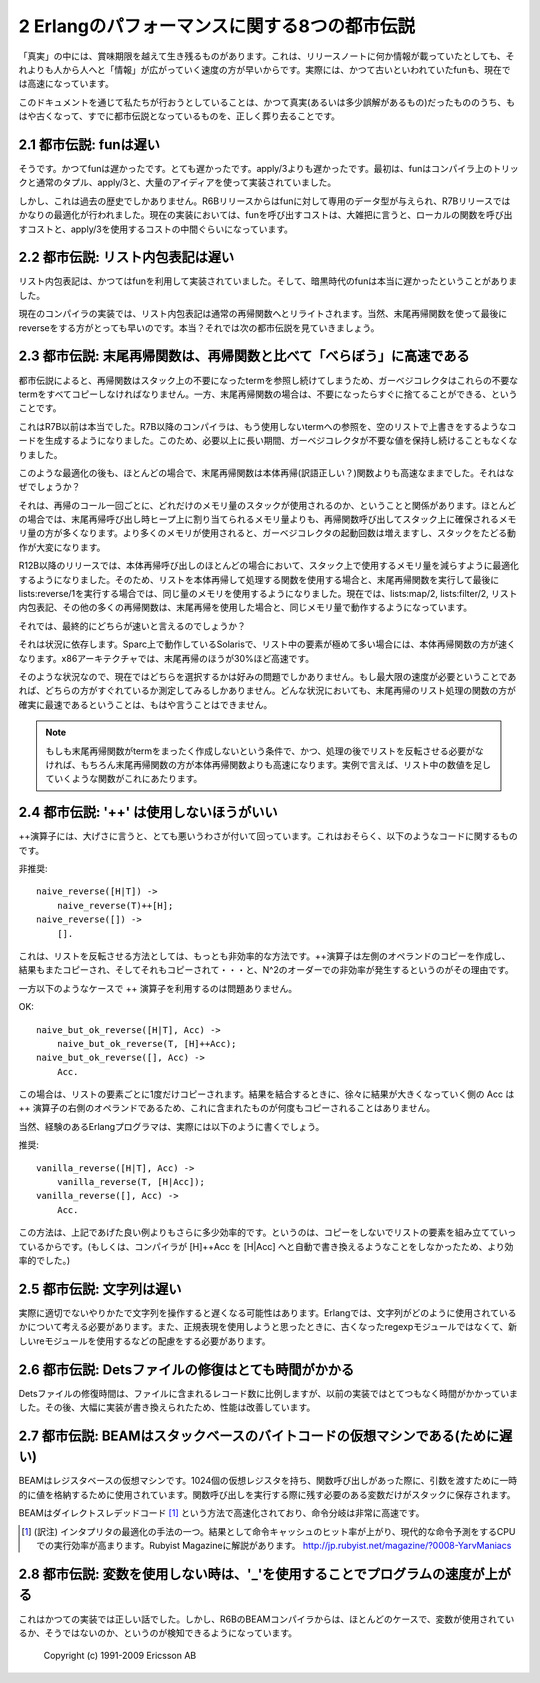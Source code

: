 .. highlight:: erlang

.. 2 The Eight Myths of Erlang Performance

.. index:: 都市伝説

2 Erlangのパフォーマンスに関する8つの都市伝説
==============================================

.. Some truths seem to live on well beyond their best-before date,
   perhaps because "information" spreads more rapidly from
   person-to-person faster than a single release note that
   notes, for instance, that funs have become faster.

「真実」の中には、賞味期限を越えて生き残るものがあります。これは、リリースノートに何か情報が載っていたとしても、それよりも人から人へと「情報」が広がっていく速度の方が早いからです。実際には、かつて古いといわれていたfunも、現在では高速になっています。

.. Here we try to kill the old truths (or semi-truths) that
.. have become myths.

このドキュメントを通じて私たちが行おうとしていることは、かつて真実(あるいは多少誤解があるもの)だったもののうち、もはや古くなって、すでに都市伝説となっているものを、正しく葬り去ることです。

.. 2.1 Myth: Funs are slow

.. index:: 
  object: fun
  single: 関数; ローカル
  builtin: apply/3

2.1 都市伝説: funは遅い
-----------------------

.. Yes, funs used to be slow. Very slow. Slower than apply/3. Originally,
   funs were implemented using nothing more than compiler trickery,
   ordinary tuples, apply/3, and a great deal of ingenuity.

そうです。かつてfunは遅かったです。とても遅かったです。apply/3よりも遅かったです。最初は、funはコンパイラ上のトリックと通常のタプル、apply/3と、大量のアイディアを使って実装されていました。

.. But that is ancient history. Funs was given its own data type
   in the R6B release and was further optimized in the R7B release.
   Now the cost for a fun call falls roughly between the cost for a
   call to local function and apply/3.

しかし、これは過去の歴史でしかありません。R6Bリリースからはfunに対して専用のデータ型が与えられ、R7Bリリースではかなりの最適化が行われました。現在の実装においては、funを呼び出すコストは、大雑把に言うと、ローカルの関数を呼び出すコストと、apply/3を使用するコストの中間ぐらいになっています。

.. 2.2 Myth: List comprehensions are slow

.. index:: 
  single: リスト; 内包表記

2.2 都市伝説: リスト内包表記は遅い
----------------------------------

.. List comprehensions used to be implemented using funs, and in
   the bad old days funs were really slow.

リスト内包表記は、かつてはfunを利用して実装されていました。そして、暗黒時代のfunは本当に遅かったということがありました。

.. Nowadays the compiler rewrites list comprehensions into an
   ordinary recursive function. Of course, using a tail-recursive
   function with a reverse at the end would be still faster.
   Or would it? That leads us to the next myth.

現在のコンパイラの実装では、リスト内包表記は通常の再帰関数へとリライトされます。当然、末尾再帰関数を使って最後にreverseをする方がとっても早いのです。本当？それでは次の都市伝説を見ていきましょう。

.. 2.3 Myth: Tail-recursive functions are MUCH faster than recursive functions

.. index:: 末尾再帰

2.3 都市伝説: 末尾再帰関数は、再帰関数と比べて「べらぼう」に高速である
-----------------------------------------------------------------------

.. According to the myth, recursive functions leave references
   to dead terms on the stack and the garbage collector will
   have to copy all those dead terms, while tail-recursive
   functions immediately discard those terms.

都市伝説によると、再帰関数はスタック上の不要になったtermを参照し続けてしまうため、ガーベジコレクタはこれらの不要なtermをすべてコピーしなければなりません。一方、末尾再帰関数の場合は、不要になったらすぐに捨てることができる、ということです。

.. That used to be true before R7B. In R7B, the compiler started
   to generate code that overwrites references to terms that
   will never be used with an empty list, so that the garbage
   collector would not keep dead values any longer than necessary.

これはR7B以前は本当でした。R7B以降のコンパイラは、もう使用しないtermへの参照を、空のリストで上書きをするようなコードを生成するようになりました。このため、必要以上に長い期間、ガーベジコレクタが不要な値を保持し続けることもなくなりました。

.. Even after that optimization, a tail-recursive function would
   still most of the time be faster than a body-recursive function. Why?

このような最適化の後も、ほとんどの場合で、末尾再帰関数は本体再帰(訳語正しい？)関数よりも高速なままでした。それはなぜでしょうか？

.. It has to do with how many words of stack that are used in each
   recursive call. In most cases, a recursive function would use
   more words on the stack for each recursion than the number of
   words a tail-recursive would allocate on the heap. Since more
   memory is used, the garbage collector will be invoked more
   frequently, and it will have more work traversing the stack.

それは、再帰のコール一回ごとに、どれだけのメモリ量のスタックが使用されるのか、ということと関係があります。ほとんどの場合では、末尾再帰呼び出し時ヒープ上に割り当てられるメモリ量よりも、再帰関数呼び出してスタック上に確保されるメモリ量の方が多くなります。より多くのメモリが使用されると、ガーベジコレクタの起動回数は増えますし、スタックをたどる動作が大変になります。

.. In R12B and later releases, there is an optimization that
   will in many cases reduces the number of words used on the
   stack in body-recursive calls, so that a body-recursive
   list function and tail-recursive function that calls
   lists:reverse/1 at the end will use exactly the same amount
   of memory. lists:map/2, lists:filter/2, list comprehensions,
   and many other recursive functions now use the same amount
   of space as their tail-recursive equivalents.

R12B以降のリリースでは、本体再帰呼び出しのほとんどの場合において、スタック上で使用するメモリ量を減らすように最適化するようになりました。そのため、リストを本体再帰して処理する関数を使用する場合と、末尾再帰関数を実行して最後にlists:reverse/1を実行する場合では、同じ量のメモリを使用するようになりました。現在では、lists:map/2, lists:filter/2, リスト内包表記、その他の多くの再帰関数は、末尾再帰を使用した場合と、同じメモリ量で動作するようになっています。

.. So which is faster?

それでは、最終的にどちらが速いと言えるのでしょうか？

.. It depends. On Solaris/Sparc, the body-recursive function
   seems to be slightly faster, even for lists with very
   many elements. On the x86 architecture, tail-recursion
   was up to about 30 percent faster.

それは状況に依存します。Sparc上で動作しているSolarisで、リスト中の要素が極めて多い場合には、本体再帰関数の方が速くなります。x86アーキテクチャでは、末尾再帰のほうが30%ほど高速です。

.. So the choice is now mostly a matter of taste. If you really
   do need the utmost speed, you must measure. You can no longer
   be absolutely sure that the tail-recursive list function will
   be the fastest in all circumstances.

そのような状況なので、現在ではどちらを選択するかは好みの問題でしかありません。もし最大限の速度が必要ということであれば、どちらの方がすぐれているか測定してみるしかありません。どんな状況においても、末尾再帰のリスト処理の関数の方が確実に最速であるということは、もはや言うことはできません。

.. Note: A tail-recursive function that does not need to reverse
   the list at the end is, of course, faster than a body-recursive
   function, as are tail-recursive functions that do not
   construct any terms at all (for instance, a function that sums all
   integers in a list).

.. Note::
   もしも末尾再帰関数がtermをまったく作成しないという条件で、かつ、処理の後でリストを反転させる必要がなければ、もちろん末尾再帰関数の方が本体再帰関数よりも高速になります。実例で言えば、リスト中の数値を足していくような関数がこれにあたります。

.. 2.4 Myth: '++' is always bad

.. index:: 
  operator: ++

2.4 都市伝説: '++' は使用しないほうがいい
-----------------------------------------

.. The ++ operator has, somewhat undeservedly, got a very bad
   reputation. It probably has something to do with code like

++演算子には、大げさに言うと、とても悪いうわさが付いて回っています。これはおそらく、以下のようなコードに関するものです。

.. DO NOT

非推奨::

   naive_reverse([H|T]) ->
       naive_reverse(T)++[H];
   naive_reverse([]) ->
       [].

.. which is the most inefficient way there is to reverse a list.
   Since the ++ operator copies its left operand, the
   result will be copied again and again and again...
   leading to quadratic complexity.

これは、リストを反転させる方法としては、もっとも非効率的な方法です。++演算子は左側のオペランドのコピーを作成し、結果もまたコピーされ、そしてそれもコピーされて・・・と、N^2のオーダーでの非効率が発生するというのがその理由です。

.. On the other hand, using ++ like this

一方以下のようなケースで ++ 演算子を利用するのは問題ありません。

OK::

   naive_but_ok_reverse([H|T], Acc) ->
       naive_but_ok_reverse(T, [H]++Acc);
   naive_but_ok_reverse([], Acc) ->
       Acc.

.. is not bad. Each list element will only be copied once.
   The growing result Acc is the right operand for the ++
   operator, and it will not be copied.

この場合は、リストの要素ごとに1度だけコピーされます。結果を結合するときに、徐々に結果が大きくなっていく側の Acc は ++ 演算子の右側のオペランドであるため、これに含まれたものが何度もコピーされることはありません。

.. Of course, experienced Erlang programmers would actually write

当然、経験のあるErlangプログラマは、実際には以下のように書くでしょう。

.. DO

推奨::

   vanilla_reverse([H|T], Acc) ->
       vanilla_reverse(T, [H|Acc]);
   vanilla_reverse([], Acc) ->
       Acc.

.. which is slightly more efficient because you don't build a
   list element only to directly copy it. (Or it would be more
   efficient if the the compiler did not automatically rewrite
   [H]++Acc to [H|Acc].)

この方法は、上記であげた良い例よりもさらに多少効率的です。というのは、コピーをしないでリストの要素を組み立てていっているからです。(もしくは、コンパイラが [H]++Acc を [H|Acc] へと自動で書き換えるようなことをしなかったため、より効率的でした。)

.. 2.5 Myth: Strings are slow

.. index:: 文字列

2.5 都市伝説: 文字列は遅い
--------------------------

.. Actually, string handling could be slow if done improperly. In Erlang,
   you'll have to think a little more about how the strings are used and
   choose an appropriate representation and use the re instead of the
   obsolete regexp module if you are going to use regualr expressions.

実際に適切でないやりかたで文字列を操作すると遅くなる可能性はあります。Erlangでは、文字列がどのように使用されているかについて考える必要があります。また、正規表現を使用しようと思ったときに、古くなったregexpモジュールではなくて、新しいreモジュールを使用するなどの配慮をする必要があります。

.. 2.6 Myth: Repairing a Dets file is very slow

.. index::
  pair: Dets; 修復

2.6 都市伝説: Detsファイルの修復はとても時間がかかる
--------------------------------------------------------

.. The repair time is still proportional to the number of records
   in the file, but Dets repairs used to be much, much slower in the
   past. Dets has been massively rewritten and improved.

Detsファイルの修復時間は、ファイルに含まれるレコード数に比例しますが、以前の実装ではとてつもなく時間がかかっていました。その後、大幅に実装が書き換えられたため、性能は改善しています。

.. 2.7 Myth: BEAM is a stack-based byte-code virtual machine (and therefore slow)

.. index::
  pair: BEAM; 仮想マシン
  pair: スタックベース; 仮想マシン
  pair: レジスタベース; 仮想マシン
  single: 仮想レジスタ
  single: ダイレクトスレデッドコード

2.7 都市伝説: BEAMはスタックベースのバイトコードの仮想マシンである(ために遅い)
---------------------------------------------------------------------------------

.. BEAM is a register-based virtual machine. It has 1024
.. virtual registers that are used for holding temporary
.. values and for passing arguments when calling functions.
.. Variables that need to survive a function call are saved
.. to the stack.

BEAMはレジスタベースの仮想マシンです。1024個の仮想レジスタを持ち、関数呼び出しがあった際に、引数を渡すために一時的に値を格納するために使用されています。関数呼び出しを実行する際に残す必要のある変数だけがスタックに保存されます。

.. BEAM is a threaded-code interpreter. Each instruction is word
   pointing directly to executable C-code, making instruction
   dispatching very fast.

BEAMはダイレクトスレデッドコード [#threadedcode]_ という方法で高速化されており、命令分岐は非常に高速です。

.. [#threadedcode] (訳注) インタプリタの最適化の手法の一つ。結果として命令キャッシュのヒット率が上がり、現代的な命令予測をするCPUでの実行効率が高まります。Rubyist Magazineに解説があります。 http://jp.rubyist.net/magazine/?0008-YarvManiacs

.. 2.8 Myth: Use '_' to speed up your program when a variable is not used

.. index::
  pair: 未使用変数; _

2.8 都市伝説: 変数を使用しない時は、'_'を使用することでプログラムの速度が上がる
-------------------------------------------------------------------------------

.. That was once true, but since R6B the BEAM compiler is quite capable
   of seeing itself that a variable is not used.

これはかつての実装では正しい話でした。しかし、R6BのBEAMコンパイラからは、ほとんどのケースで、変数が使用されているか、そうではないのか、というのが検知できるようになっています。

    Copyright (c) 1991-2009 Ericsson AB

